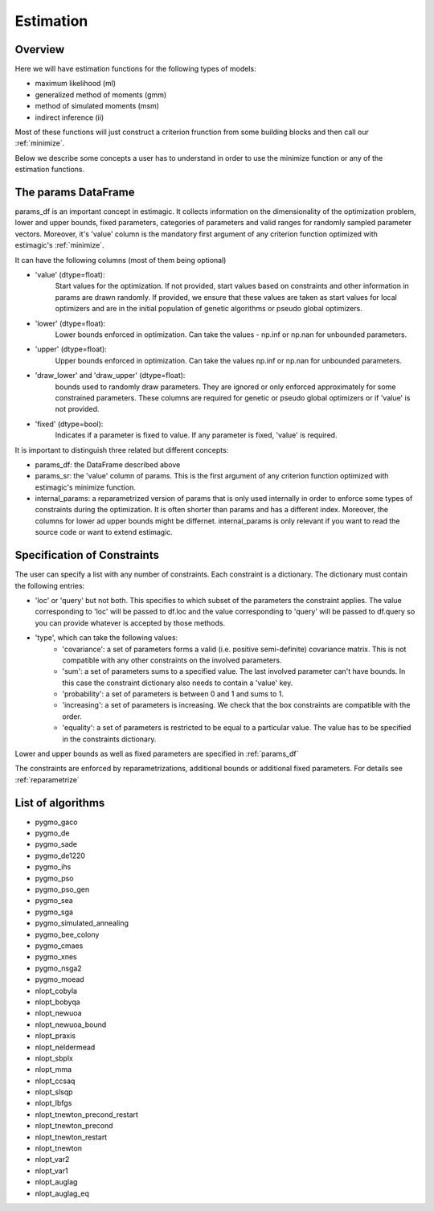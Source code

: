 ==========
Estimation
==========


Overview
--------

Here we will have estimation functions for the following types of models:

- maximum likelihood (ml)
- generalized method of moments (gmm)
- method of simulated moments (msm)
- indirect inference (ii)

Most of these functions will just construct a criterion frunction from some building blocks and then call our :ref:`minimize`.

Below we describe some concepts a user has to understand in order to use the minimize function or any of the estimation functions.


.. _params_df:

The params DataFrame
--------------------

.. todo:: Add probit example

params_df is an important concept in estimagic. It collects information on the dimensionality of the optimization problem, lower and upper bounds, fixed parameters, categories of parameters and valid ranges for randomly sampled parameter vectors. Moreover, it's 'value' column is the mandatory first argument of any criterion function optimized with estimagic's :ref:`minimize`.

It can have the following columns (most of them being optional)

- 'value' (dtype=float):
    Start values for the optimization. If not provided, start values based on constraints and other information in params are drawn randomly. If provided, we ensure that these values    are taken as start values for local optimizers and are in the initial population of genetic algorithms or pseudo global optimizers.
- 'lower' (dtype=float):
    Lower bounds enforced in optimization. Can take the values - np.inf or np.nan for unbounded parameters.
- 'upper' (dtype=float):
    Upper bounds enforced in optimization. Can take the values np.inf or np.nan for unbounded parameters.
- 'draw_lower' and 'draw_upper' (dtype=float):
    bounds used to randomly draw parameters. They are ignored or only enforced approximately for some constrained parameters. These columns are required for genetic or pseudo global optimizers or if 'value' is not provided.
- 'fixed' (dtype=bool):
    Indicates if a parameter is fixed to value. If any parameter is fixed, 'value' is required.

It is important to distinguish three related but different concepts:

- params_df: the DataFrame described above
- params_sr: the 'value' column of params. This is the first argument of any criterion function optimized with estimagic's minimize function.
- internal_params: a reparametrized version of params that is only used internally in order to enforce some types of constraints during the optimization. It is often shorter than params and has a different index. Moreover, the columns for lower ad upper bounds might be differnet. internal_params is only relevant if you want to read the source code or want to extend estimagic.

.. _constraints:

Specification of Constraints
----------------------------

.. todo:: Add probit example

The user can specify a list with any number of constraints. Each constraint is a
dictionary. The dictionary must contain the following entries:

- 'loc' or 'query' but not both. This specifies to which subset of the parameters the constraint applies. The value corresponding to 'loc' will be passed to df.loc and the value corresponding to 'query' will be passed to df.query so you can provide whatever is accepted by those methods.
- 'type', which can take the following values:
    - 'covariance': a set of parameters forms a valid (i.e. positive semi-definite) covariance matrix. This is not compatible with any other constraints on the involved parameters.
    - 'sum': a set of parameters sums to a specified value. The last involved parameter can't have bounds. In this case the constraint dictionary also needs to contain a 'value' key.
    - 'probability': a set of parameters is between 0 and 1 and sums to 1.
    - 'increasing': a set of parameters is increasing. We check that the box constraints are compatible with the order.
    - 'equality': a set of parameters is restricted to be equal to a particular value. The value has to be specified in the constraints dictionary.


Lower and upper bounds as well as fixed parameters are specified in :ref:`params_df`

The constraints are enforced by reparametrizations, additional bounds or additional fixed parameters. For details see :ref:`reparametrize`


.. todo:: Implement a way to use nlopts and pygmo's general equality or inequality constraints for all algorithms that support this type of constraints.

.. todo:: Find out if box constraints are implemented efficiently in pygmo


.. _list_of_algorithms:

List of algorithms
------------------

.. todo:: Document the algorithms and their arguments. Provide links to the pygmo documentation.


- pygmo_gaco
- pygmo_de
- pygmo_sade
- pygmo_de1220
- pygmo_ihs
- pygmo_pso
- pygmo_pso_gen
- pygmo_sea
- pygmo_sga
- pygmo_simulated_annealing
- pygmo_bee_colony
- pygmo_cmaes
- pygmo_xnes
- pygmo_nsga2
- pygmo_moead
- nlopt_cobyla
- nlopt_bobyqa
- nlopt_newuoa
- nlopt_newuoa_bound
- nlopt_praxis
- nlopt_neldermead
- nlopt_sbplx
- nlopt_mma
- nlopt_ccsaq
- nlopt_slsqp
- nlopt_lbfgs
- nlopt_tnewton_precond_restart
- nlopt_tnewton_precond
- nlopt_tnewton_restart
- nlopt_tnewton
- nlopt_var2
- nlopt_var1
- nlopt_auglag
- nlopt_auglag_eq









